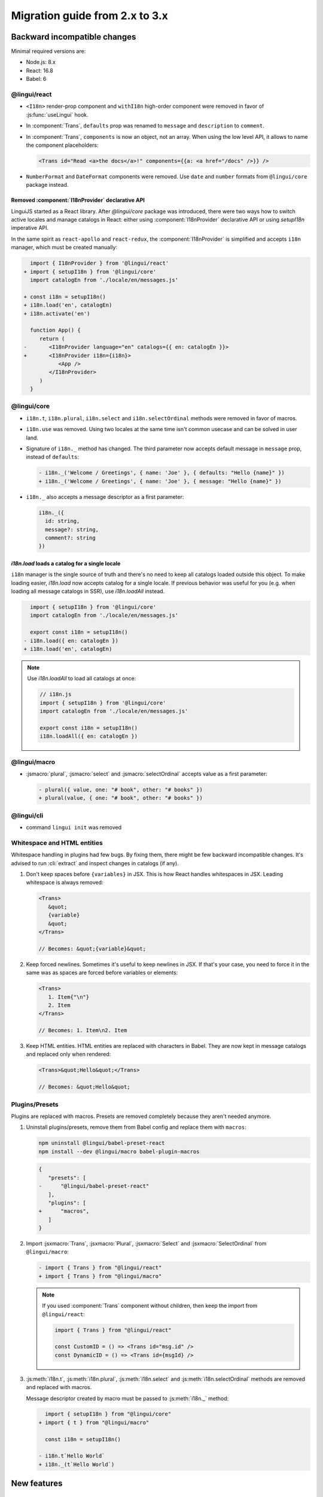 ********************************
Migration guide from 2.x to 3.x
********************************

Backward incompatible changes
=============================

Minimal required versions are:

- Node.js: 8.x
- React: 16.8
- Babel: 6

@lingui/react
-------------

- ``<I18n>`` render-prop component and ``withI18n`` high-order component were removed in favor of :js:func:`useLingui` hook.

- In :component:`Trans`, ``defaults`` prop was renamed to ``message`` and ``description`` to ``comment``.

- In :component:`Trans`, ``components`` is now an object, not an array. When using the low level API,
  it allows to name the component placeholders:

  .. code-block:: jsx

     <Trans id="Read <a>the docs</a>!" components={{a: <a href="/docs" />}} />

- ``NumberFormat`` and ``DateFormat`` components were removed. Use ``date`` and ``number`` formats
  from ``@lingui/core`` package instead.

Removed :component:`I18nProvider` declarative API
^^^^^^^^^^^^^^^^^^^^^^^^^^^^^^^^^^^^^^^^^^^^^^^^^

LinguiJS started as a React library. After `@lingui/core` package was introduced,
there were two ways how to switch active locales and manage catalogs in React: either
using :component:`I18nProvider` declarative API or using `setupI18n` imperative API.

In the same spirit as ``react-apollo`` and ``react-redux``, the :component:`I18nProvider`
is simplified and accepts ``i18n`` manager, which must be created manually:

.. code-block:: diff

     import { I18nProvider } from '@lingui/react'
   + import { setupI18n } from '@lingui/core'
     import catalogEn from './locale/en/messages.js'

   + const i18n = setupI18n()
   + i18n.load('en', catalogEn)
   + i18n.activate('en')

     function App() {
        return (
   -       <I18nProvider language="en" catalogs={{ en: catalogEn }}>
   +       <I18nProvider i18n={i18n}>
              <App />
           </I18nProvider>
        )
     }

@lingui/core
------------

- ``i18n.t``, ``i18n.plural``, ``i18n.select`` and ``i18n.selectOrdinal`` methods were
  removed in favor of macros.
- ``i18n.use`` was removed. Using two locales at the same time isn't common usecase
  and can be solved in user land.
- Signature of ``i18n._`` method has changed. The third parameter now accepts default
  message in ``message`` prop, instead of ``defaults``:

  .. code-block:: diff

     - i18n._('Welcome / Greetings', { name: 'Joe' }, { defaults: "Hello {name}" })
     + i18n._('Welcome / Greetings', { name: 'Joe' }, { message: "Hello {name}" })

- ``i18n._`` also accepts a message descriptor as a first parameter:

  .. code-block:: diff

     i18n._({
       id: string,
       message?: string,
       comment?: string
     })

`i18n.load` loads a catalog for a single locale
^^^^^^^^^^^^^^^^^^^^^^^^^^^^^^^^^^^^^^^^^^^^^^^

``i18n`` manager is the single source of truth and there's no need to keep all catalogs
loaded outside this object. To make loading easier, `i18n.load` now accepts catalog
for a single locale. If previous behavior was useful for you (e.g. when loading all
message catalogs in SSR), use `i18n.loadAll` instead.

.. code-block:: diff

     import { setupI18n } from '@lingui/core'
     import catalogEn from './locale/en/messages.js'

     export const i18n = setupI18n()
   - i18n.load({ en: catalogEn })
   + i18n.load('en', catalogEn)

.. note::

   Use `i18n.loadAll` to load all catalogs at once:

   .. code-block:: jsx

      // i18n.js
      import { setupI18n } from '@lingui/core'
      import catalogEn from './locale/en/messages.js'

      export const i18n = setupI18n()
      i18n.loadAll({ en: catalogEn })

@lingui/macro
-------------

- :jsmacro:`plural`, :jsmacro:`select` and :jsmacro:`selectOrdinal` accepts value as a first parameter:

  .. code-block:: diff

     - plural({ value, one: "# book", other: "# books" })
     + plural(value, { one: "# book", other: "# books" })

@lingui/cli
-----------

- command ``lingui init`` was removed

Whitespace and HTML entities
----------------------------

Whitespace handling in plugins had few bugs. By fixing them, there might be few
backward incompatible changes. It's advised to run :cli:`extract` and inspect
changes in catalogs (if any).

1. Don't keep spaces before ``{variables}`` in JSX. This is how React handles whitespaces
   in JSX. Leading whitespace is always removed:

   .. code-block:: jsx

      <Trans>
         &quot;
         {variable}
         &quot;
      </Trans>

      // Becomes: &quot;{variable}&quot;

2. Keep forced newlines. Sometimes it's useful to keep newlines in JSX. If that's your
   case, you need to force it in the same was as spaces are forced before variables
   or elements:

   .. code-block:: jsx

      <Trans>
         1. Item{"\n"}
         2. Item
      </Trans>

      // Becomes: 1. Item\n2. Item

3. Keep HTML entities. HTML entities are replaced with characters in Babel. They are now
   kept in message catalogs and replaced only when rendered:

   .. code-block:: jsx

      <Trans>&quot;Hello&quot;</Trans>

      // Becomes: &quot;Hello&quot;

Plugins/Presets
---------------

Plugins are replaced with macros. Presets are removed completely because they aren't
needed anymore.

1. Uninstall plugins/presets, remove them from Babel config and replace them with
   ``macros``:

   .. code-block:: shell

      npm uninstall @lingui/babel-preset-react
      npm install --dev @lingui/macro babel-plugin-macros

   .. code-block:: diff

      {
         "presets": [
      -      "@lingui/babel-preset-react"
         ],
         "plugins": [
      +      "macros",
         ]
      }

2. Import :jsxmacro:`Trans`, :jsxmacro:`Plural`, :jsxmacro:`Select` and
   :jsxmacro:`SelectOrdinal` from ``@lingui/macro``:

   .. code-block:: diff

      - import { Trans } from "@lingui/react"
      + import { Trans } from "@lingui/macro"

   .. note::

      If you used :component:`Trans` component without children, then keep the import
      from ``@lingui/react``:

      .. code-block:: jsx

         import { Trans } from "@lingui/react"

         const CustomID = () => <Trans id="msg.id" />
         const DynamicID = () => <Trans id={msgId} />

3. :js:meth:`i18n.t`, :js:meth:`i18n.plural`, :js:meth:`i18n.select` and
   :js:meth:`i18n.selectOrdinal` methods are removed and replaced with macros.

   Message descriptor created by macro must be passed to :js:meth:`i18n._` method:

   .. code-block:: diff

        import { setupI18n } from "@lingui/core"
      + import { t } from "@lingui/macro"

        const i18n = setupI18n()

      - i18n.t`Hello World`
      + i18n._(t`Hello World`)



New features
============

`i18n.loadAll`
--------------

`i18n.loadAll` method was formerly named `i18n.load`. It loads all available catalogs
at once. Useful in Node.js environments when we don't need to load catalogs one by one.

.. code-block:: jsx

   import { setupI18n } from "@lingui/core"

   export const i18n = setupI18n()
   i18n.loadAll({
     en: require("./locale/en/messages"),
     cs: require("./locale/cs/messages")
   })

`i18n.willActivate`
-------------------

`willActivate(locale: string)` event is called when locale change is requested using
`i18n.activate`. It may return a promise. In that case, locale is activated after the
promise is resolved.

Here's an example with dynamic import in webpack:

.. code-block:: jsx

   const i18n = setupI18n()
   i18n.willActivate(locale => {
     /* webpackMode: "lazy", webpackChunkName: "i18n-[index]" */
     return import(`@lingui/loader!./locales/${locale}/messages.po`)
   })

`i18n.didActivate`
------------------

`didActivate` is called after the locale is activated.

